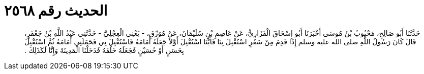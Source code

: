 
= الحديث رقم ٢٥٦٨

[quote.hadith]
حَدَّثَنَا أَبُو صَالِحٍ، مَحْبُوبُ بْنُ مُوسَى أَخْبَرَنَا أَبُو إِسْحَاقَ الْفَزَارِيُّ، عَنْ عَاصِمِ بْنِ سُلَيْمَانَ، عَنْ مُوَرِّقٍ، - يَعْنِي الْعِجْلِيَّ - حَدَّثَنِي عَبْدُ اللَّهِ بْنُ جَعْفَرٍ، قَالَ كَانَ رَسُولُ اللَّهِ صلى الله عليه وسلم إِذَا قَدِمَ مِنْ سَفَرٍ اسْتُقْبِلَ بِنَا فَأَيُّنَا اسْتُقْبِلَ أَوَّلاً جَعَلَهُ أَمَامَهُ فَاسْتُقْبِلَ بِي فَحَمَلَنِي أَمَامَهُ ثُمَّ اسْتُقْبِلَ بِحَسَنٍ أَوْ حُسَيْنٍ فَجَعَلَهُ خَلْفَهُ فَدَخَلْنَا الْمَدِينَةَ وَإِنَّا لَكَذَلِكَ ‏.‏
